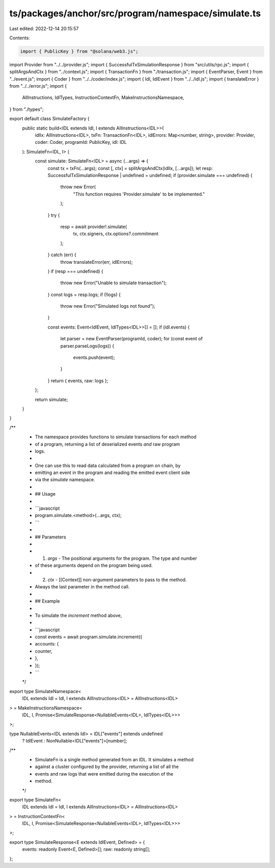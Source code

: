 ts/packages/anchor/src/program/namespace/simulate.ts
====================================================

Last edited: 2022-12-14 20:15:57

Contents:

.. code-block:: ts

    import { PublicKey } from "@solana/web3.js";
import Provider from "../../provider.js";
import { SuccessfulTxSimulationResponse } from "src/utils/rpc.js";
import { splitArgsAndCtx } from "../context.js";
import { TransactionFn } from "./transaction.js";
import { EventParser, Event } from "../event.js";
import { Coder } from "../../coder/index.js";
import { Idl, IdlEvent } from "../../idl.js";
import { translateError } from "../../error.js";
import {
  AllInstructions,
  IdlTypes,
  InstructionContextFn,
  MakeInstructionsNamespace,
} from "./types";

export default class SimulateFactory {
  public static build<IDL extends Idl, I extends AllInstructions<IDL>>(
    idlIx: AllInstructions<IDL>,
    txFn: TransactionFn<IDL>,
    idlErrors: Map<number, string>,
    provider: Provider,
    coder: Coder,
    programId: PublicKey,
    idl: IDL
  ): SimulateFn<IDL, I> {
    const simulate: SimulateFn<IDL> = async (...args) => {
      const tx = txFn(...args);
      const [, ctx] = splitArgsAndCtx(idlIx, [...args]);
      let resp: SuccessfulTxSimulationResponse | undefined = undefined;
      if (provider.simulate === undefined) {
        throw new Error(
          "This function requires 'Provider.simulate' to be implemented."
        );
      }
      try {
        resp = await provider!.simulate(
          tx,
          ctx.signers,
          ctx.options?.commitment
        );
      } catch (err) {
        throw translateError(err, idlErrors);
      }
      if (resp === undefined) {
        throw new Error("Unable to simulate transaction");
      }
      const logs = resp.logs;
      if (!logs) {
        throw new Error("Simulated logs not found");
      }

      const events: Event<IdlEvent, IdlTypes<IDL>>[] = [];
      if (idl.events) {
        let parser = new EventParser(programId, coder);
        for (const event of parser.parseLogs(logs)) {
          events.push(event);
        }
      }
      return { events, raw: logs };
    };

    return simulate;
  }
}

/**
 * The namespace provides functions to simulate transactions for each method
 * of a program, returning a list of deserialized events *and* raw program
 * logs.
 *
 * One can use this to read data calculated from a program on chain, by
 * emitting an event in the program and reading the emitted event client side
 * via the `simulate` namespace.
 *
 * ## Usage
 *
 * ```javascript
 * program.simulate.<method>(...args, ctx);
 * ```
 *
 * ## Parameters
 *
 * 1. `args` - The positional arguments for the program. The type and number
 *    of these arguments depend on the program being used.
 * 2. `ctx`  - [[Context]] non-argument parameters to pass to the method.
 *    Always the last parameter in the method call.
 *
 * ## Example
 *
 * To simulate the `increment` method above,
 *
 * ```javascript
 * const events = await program.simulate.increment({
 *   accounts: {
 *     counter,
 *   },
 * });
 * ```
 */
export type SimulateNamespace<
  IDL extends Idl = Idl,
  I extends AllInstructions<IDL> = AllInstructions<IDL>
> = MakeInstructionsNamespace<
  IDL,
  I,
  Promise<SimulateResponse<NullableEvents<IDL>, IdlTypes<IDL>>>
>;

type NullableEvents<IDL extends Idl> = IDL["events"] extends undefined
  ? IdlEvent
  : NonNullable<IDL["events"]>[number];

/**
 * SimulateFn is a single method generated from an IDL. It simulates a method
 * against a cluster configured by the provider, returning a list of all the
 * events and raw logs that were emitted during the execution of the
 * method.
 */
export type SimulateFn<
  IDL extends Idl = Idl,
  I extends AllInstructions<IDL> = AllInstructions<IDL>
> = InstructionContextFn<
  IDL,
  I,
  Promise<SimulateResponse<NullableEvents<IDL>, IdlTypes<IDL>>>
>;

export type SimulateResponse<E extends IdlEvent, Defined> = {
  events: readonly Event<E, Defined>[];
  raw: readonly string[];
};


